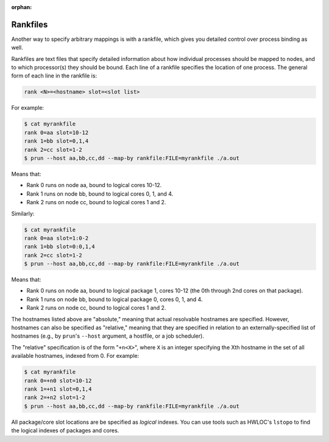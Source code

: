.. -*- rst -*-

   Copyright (c) 2022-2023 Nanook Consulting.  All rights reserved.
   Copyright (c) 2023      Jeffrey M. Squyres.  All rights reserved.

   $COPYRIGHT$

   Additional copyrights may follow

   $HEADER$

.. The following line is included so that Sphinx won't complain
   about this file not being directly included in some toctree

:orphan:

Rankfiles
=========

Another way to specify arbitrary mappings is with a rankfile, which
gives you detailed control over process binding as well.

Rankfiles are text files that specify detailed information about how
individual processes should be mapped to nodes, and to which
processor(s) they should be bound. Each line of a rankfile specifies
the location of one process. The general form of each line in the
rankfile is:

.. code::

   rank <N>=<hostname> slot=<slot list>

For example:

.. code::

   $ cat myrankfile
   rank 0=aa slot=10-12
   rank 1=bb slot=0,1,4
   rank 2=cc slot=1-2
   $ prun --host aa,bb,cc,dd --map-by rankfile:FILE=myrankfile ./a.out

Means that:

* Rank 0 runs on node aa, bound to logical cores 10-12.
* Rank 1 runs on node bb, bound to logical cores 0, 1, and 4.
* Rank 2 runs on node cc, bound to logical cores 1 and 2.

Similarly:

.. code::

   $ cat myrankfile
   rank 0=aa slot=1:0-2
   rank 1=bb slot=0:0,1,4
   rank 2=cc slot=1-2
   $ prun --host aa,bb,cc,dd --map-by rankfile:FILE=myrankfile ./a.out

Means that:

* Rank 0 runs on node aa, bound to logical package 1, cores 10-12 (the
  0th through 2nd cores on that package).
* Rank 1 runs on node bb, bound to logical package 0, cores 0, 1,
  and 4.
* Rank 2 runs on node cc, bound to logical cores 1 and 2.

The hostnames listed above are "absolute," meaning that actual
resolvable hostnames are specified. However, hostnames can also be
specified as "relative," meaning that they are specified in relation
to an externally-specified list of hostnames (e.g., by ``prun``'s
``--host`` argument, a hostfile, or a job scheduler).

The "relative" specification is of the form "``+n<X>``", where ``X``
is an integer specifying the Xth hostname in the set of all available
hostnames, indexed from 0. For example:

.. code::

   $ cat myrankfile
   rank 0=+n0 slot=10-12
   rank 1=+n1 slot=0,1,4
   rank 2=+n2 slot=1-2
   $ prun --host aa,bb,cc,dd --map-by rankfile:FILE=myrankfile ./a.out

All package/core slot locations are be specified as *logical*
indexes. You can use tools such as HWLOC's ``lstopo`` to find the
logical indexes of packages and cores.
